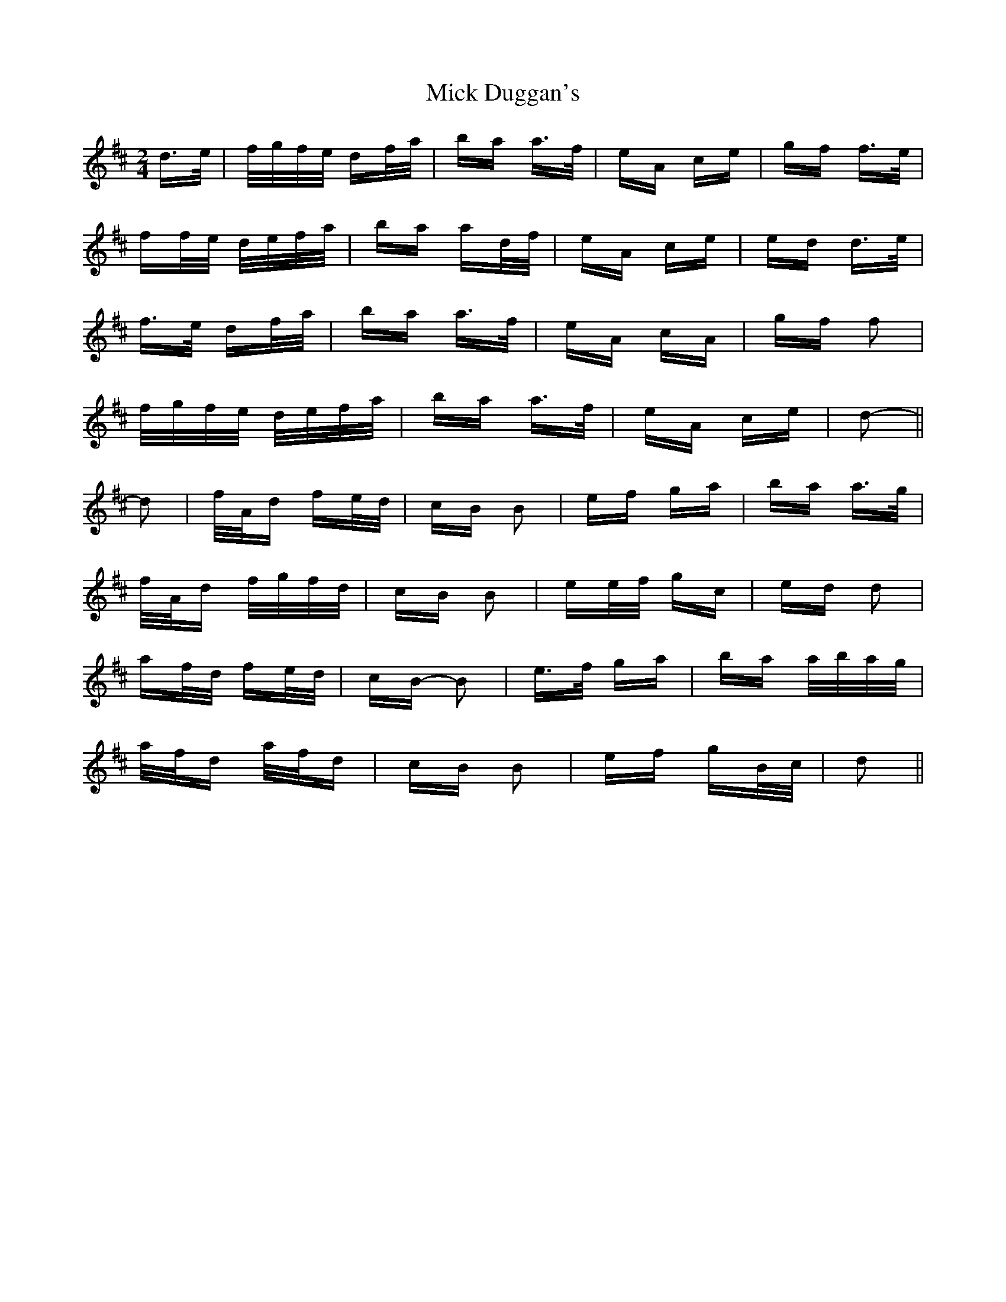 X: 26572
T: Mick Duggan's
R: polka
M: 2/4
K: Dmajor
d>e|f/g/f/e/ df/a/|ba a>f|eA ce|gf f>e|
ff/e/ d/e/f/a/|ba ad/f/|eA ce|ed d>e|
f>e df/a/|ba a>f|eA cA|gf f2|
f/g/f/e/ d/e/f/a/|ba a>f|eA ce|d2-||
d2|f/A/d fe/d/|cB B2|ef ga|ba a>g|
f/A/d f/g/f/d/|cB B2|ee/f/ gc|ed d2|
af/d/ fe/d/|cB- B2|e>f ga|ba a/b/a/g/|
a/f/d a/f/d|cB B2|ef gB/c/|d2||


